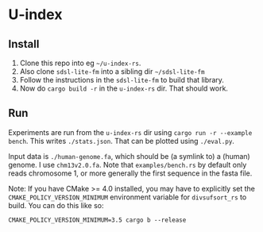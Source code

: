* U-index

** Install
1. Clone this repo into eg =~/u-index-rs=.
2. Also clone =sdsl-lite-fm= into a sibling dir =~/sdsl-lite-fm=
3. Follow the instructions in the =sdsl-lite-fm= to build that library.
4. Now do =cargo build -r= in the =u-index-rs= dir. That should work.
** Run
Experiments are run from the =u-index-rs= dir using =cargo run -r --example
bench=. This writes =./stats.json=.
That can be plotted using =./eval.py=.

Input data is =./human-genome.fa=, which should be (a symlink to) a (human)
genome. I use =chm13v2.0.fa=. Note that =examples/bench.rs= by default only
reads chromosome 1, or more generally the first sequence in the fasta file.

Note: If you have CMake >= 4.0 installed, you may have to explicitly set the 
=CMAKE_POLICY_VERSION_MINIMUM= environment variable for =divsufsort_rs= to build.
You can do this like so:

=CMAKE_POLICY_VERSION_MINIMUM=3.5 cargo b --release=
